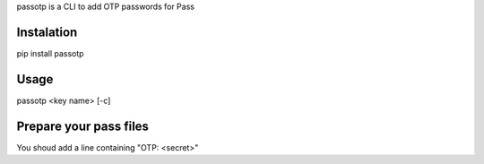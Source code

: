 passotp is a CLI to add OTP passwords for Pass

Instalation
===========
pip install passotp

Usage
=====
passotp <key name> [-c]

Prepare your pass files
=======================
You shoud add a line containing "OTP: <secret>"
